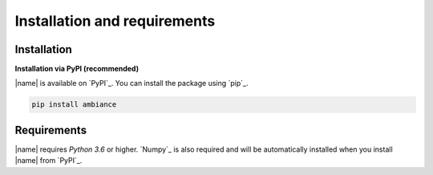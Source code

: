 Installation and requirements
=============================

Installation
------------

**Installation via PyPI (recommended)**

|name| is available on `PyPI`_. You can install the package using `pip`_.

.. code::

    pip install ambiance

.. seealso::

    How to get started with `pip`_:

    * https://pip.pypa.io/en/stable/quickstart/

Requirements
------------

|name| requires *Python 3.6* or higher. `Numpy`_ is also required and will be automatically installed when you install |name| from `PyPI`_.
